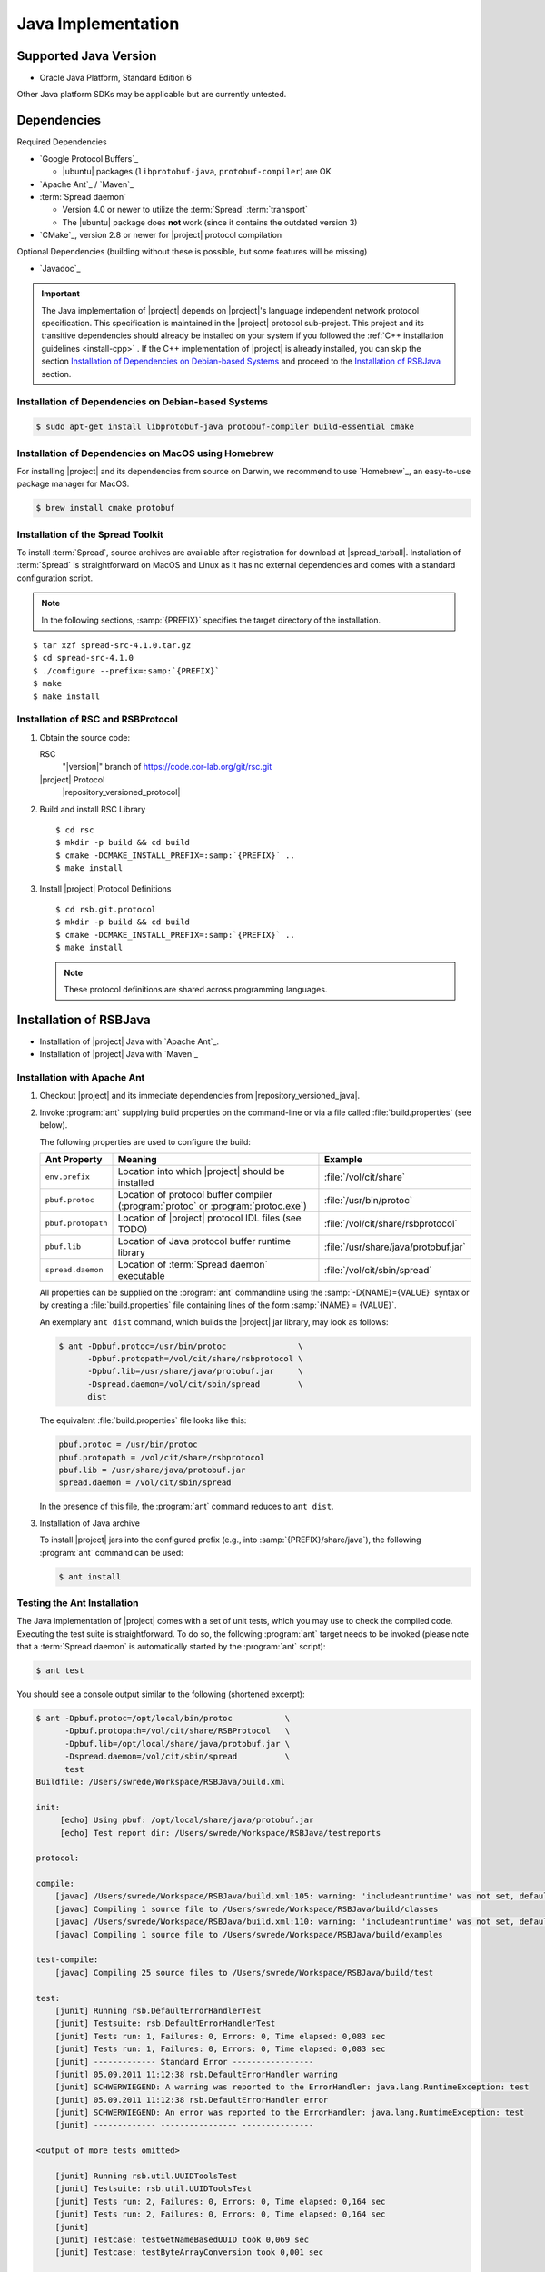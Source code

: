 .. _install-java:

=====================
 Java Implementation
=====================

Supported Java Version
======================

* Oracle Java Platform, Standard Edition 6

Other Java platform SDKs may be applicable but are currently untested.

Dependencies
============

Required Dependencies

* `Google Protocol Buffers`_

  * |ubuntu| packages (``libprotobuf-java``,
    ``protobuf-compiler``) are OK

* `Apache Ant`_ / `Maven`_

* :term:`Spread daemon`

  * Version 4.0 or newer to utilize the :term:`Spread`
    :term:`transport`
  * The |ubuntu| package does **not** work (since it
    contains the outdated version 3)

* `CMake`_, version 2.8 or newer for |project| protocol compilation

Optional Dependencies (building without these is possible, but some
features will be missing)

* `Javadoc`_

.. important::

   The Java implementation of |project| depends on |project|'s
   language independent network protocol specification. This
   specification is maintained in the |project| protocol
   sub-project. This project and its transitive dependencies should
   already be installed on your system if you followed the :ref:`C++
   installation guidelines <install-cpp>` . If the C++ implementation
   of |project| is already installed, you can skip the section
   `Installation of Dependencies on Debian-based Systems`_ and proceed
   to the `Installation of RSBJava`_ section.

Installation of Dependencies on Debian-based Systems
----------------------------------------------------

.. code-block:: sh

   $ sudo apt-get install libprotobuf-java protobuf-compiler build-essential cmake

Installation of Dependencies on MacOS using Homebrew
----------------------------------------------------

For installing |project| and its dependencies from source on Darwin,
we recommend to use `Homebrew`_, an easy-to-use package manager for
MacOS.

.. code-block:: sh

   $ brew install cmake protobuf

Installation of the Spread Toolkit
----------------------------------

To install :term:`Spread`, source archives are available after
registration for download at |spread_tarball|. Installation of
:term:`Spread` is straightforward on MacOS and Linux as it has no
external dependencies and comes with a standard configuration script.

.. note::

   In the following sections, :samp:`{PREFIX}` specifies the target
   directory of the installation.

.. parsed-literal::

   $ tar xzf spread-src-4.1.0.tar.gz
   $ cd spread-src-4.1.0
   $ ./configure --prefix=\ :samp:`{PREFIX}`
   $ make
   $ make install

Installation of RSC and RSBProtocol
-----------------------------------

#. Obtain the source code:

   RSC
     "|version|" branch of https://code.cor-lab.org/git/rsc.git

   |project| Protocol
     |repository_versioned_protocol|

#. Build and install RSC Library

   .. parsed-literal::

      $ cd rsc
      $ mkdir -p build && cd build
      $ cmake -DCMAKE_INSTALL_PREFIX=\ :samp:`{PREFIX}` ..
      $ make install

#. Install |project| Protocol Definitions

   .. parsed-literal::

      $ cd rsb.git.protocol
      $ mkdir -p build && cd build
      $ cmake -DCMAKE_INSTALL_PREFIX=\ :samp:`{PREFIX}` ..
      $ make install

   .. note::

      These protocol definitions are shared across programming
      languages.


Installation of RSBJava
=======================
* Installation of |project| Java with `Apache Ant`_.
* Installation of |project| Java with `Maven`_

Installation with Apache Ant
-----------------------------

#. Checkout |project| and its immediate dependencies from
   |repository_versioned_java|.

#. Invoke :program:`ant` supplying build properties on the command-line
   or via a file called :file:`build.properties` (see below).

   The following properties are used to configure the build:

   ==================  =================================================================================  ====================================
   Ant Property        Meaning                                                                            Example
   ==================  =================================================================================  ====================================
   ``env.prefix``      Location into which |project| should be installed                                  :file:`/vol/cit/share`
   ``pbuf.protoc``     Location of protocol buffer compiler (:program:`protoc` or :program:`protoc.exe`)  :file:`/usr/bin/protoc`
   ``pbuf.protopath``  Location of |project| protocol IDL files (see TODO)                                :file:`/vol/cit/share/rsbprotocol`
   ``pbuf.lib``        Location of Java protocol buffer runtime library                                   :file:`/usr/share/java/protobuf.jar`
   ``spread.daemon``   Location of :term:`Spread daemon` executable                                       :file:`/vol/cit/sbin/spread`
   ==================  =================================================================================  ====================================

   All properties can be supplied on the :program:`ant` commandline
   using the :samp:`-D{NAME}={VALUE}` syntax or by creating a
   :file:`build.properties` file containing lines of the form
   :samp:`{NAME} = {VALUE}`.

   An exemplary ``ant dist`` command, which builds the |project| jar
   library, may look as follows:

   .. code-block:: sh

      $ ant -Dpbuf.protoc=/usr/bin/protoc               \
            -Dpbuf.protopath=/vol/cit/share/rsbprotocol \
            -Dpbuf.lib=/usr/share/java/protobuf.jar     \
            -Dspread.daemon=/vol/cit/sbin/spread        \
            dist

   The equivalent :file:`build.properties` file looks like this:

   .. code-block:: ini

      pbuf.protoc = /usr/bin/protoc
      pbuf.protopath = /vol/cit/share/rsbprotocol
      pbuf.lib = /usr/share/java/protobuf.jar
      spread.daemon = /vol/cit/sbin/spread

   In the presence of this file, the :program:`ant` command reduces to
   ``ant dist``.

#. Installation of Java archive

   To install |project| jars into the configured prefix (e.g., into
   :samp:`{PREFIX}/share/java`), the following :program:`ant` command
   can be used:

   .. code-block:: sh

      $ ant install

Testing the Ant Installation
-----------------------------

The Java implementation of |project| comes with a set of unit tests,
which you may use to check the compiled code. Executing the test suite
is straightforward.  To do so, the following :program:`ant` target
needs to be invoked (please note that a :term:`Spread daemon` is
automatically started by the :program:`ant` script):

.. code-block:: sh

   $ ant test

You should see a console output similar to the following (shortened
excerpt):

.. code-block:: sh

   $ ant -Dpbuf.protoc=/opt/local/bin/protoc           \
         -Dpbuf.protopath=/vol/cit/share/RSBProtocol   \
         -Dpbuf.lib=/opt/local/share/java/protobuf.jar \
         -Dspread.daemon=/vol/cit/sbin/spread          \
         test
   Buildfile: /Users/swrede/Workspace/RSBJava/build.xml

   init:
        [echo] Using pbuf: /opt/local/share/java/protobuf.jar
        [echo] Test report dir: /Users/swrede/Workspace/RSBJava/testreports

   protocol:

   compile:
       [javac] /Users/swrede/Workspace/RSBJava/build.xml:105: warning: 'includeantruntime' was not set, defaulting to build.sysclasspath=last; set to false for repeatable builds
       [javac] Compiling 1 source file to /Users/swrede/Workspace/RSBJava/build/classes
       [javac] /Users/swrede/Workspace/RSBJava/build.xml:110: warning: 'includeantruntime' was not set, defaulting to build.sysclasspath=last; set to false for repeatable builds
       [javac] Compiling 1 source file to /Users/swrede/Workspace/RSBJava/build/examples

   test-compile:
       [javac] Compiling 25 source files to /Users/swrede/Workspace/RSBJava/build/test

   test:
       [junit] Running rsb.DefaultErrorHandlerTest
       [junit] Testsuite: rsb.DefaultErrorHandlerTest
       [junit] Tests run: 1, Failures: 0, Errors: 0, Time elapsed: 0,083 sec
       [junit] Tests run: 1, Failures: 0, Errors: 0, Time elapsed: 0,083 sec
       [junit] ------------- Standard Error -----------------
       [junit] 05.09.2011 11:12:38 rsb.DefaultErrorHandler warning
       [junit] SCHWERWIEGEND: A warning was reported to the ErrorHandler: java.lang.RuntimeException: test
       [junit] 05.09.2011 11:12:38 rsb.DefaultErrorHandler error
       [junit] SCHWERWIEGEND: An error was reported to the ErrorHandler: java.lang.RuntimeException: test
       [junit] ------------- ---------------- ---------------

   <output of more tests omitted>

       [junit] Running rsb.util.UUIDToolsTest
       [junit] Testsuite: rsb.util.UUIDToolsTest
       [junit] Tests run: 2, Failures: 0, Errors: 0, Time elapsed: 0,164 sec
       [junit] Tests run: 2, Failures: 0, Errors: 0, Time elapsed: 0,164 sec
       [junit]
       [junit] Testcase: testGetNameBasedUUID took 0,069 sec
       [junit] Testcase: testByteArrayConversion took 0,001 sec

   BUILD SUCCESSFUL
   Total time: 48 seconds

If no failed test cases are reported, the Java implementation of
|project| is likely to work correctly on your machine.

Installation with Maven
------------------------

#. Checkout |project| and its immediate dependencies from
   |repository_versioned_java|.

#. Run :file:`mvnprep.sh` in :file:`rsb.git.java` folder from commandline:

.. code-block:: sh

   $ cd rsb.git.java
   $ ./mvnprep.sh

#. Invoke :program:`mvn` supplying build properties on the commandline
   or via file:`pom.xml` (see below)

   The following properties are used to configure the build:

   ==================  =================================================================================  ====================================
   Maven Property        Meaning                                                                            Example
   ==================  =================================================================================  ====================================
   ``pbuf.protoc``     Location of protocol buffer compiler (:program:`protoc` or :program:`protoc.exe`)  :file:`/usr/bin/protoc`
   ``pbuf.protopath``  Location of |project| protocol IDL files (see TODO)                                :file:`/vol/cit/share/rsbprotocol`
   ``spread.daemon``   Location of :term:`Spread daemon` executable                                       :file:`/vol/cit/sbin/spread`
   ==================  =================================================================================  ====================================

   All properties can be supplied on the :program:`mvn` commandline
   using the :samp:`-D{NAME}={VALUE}` syntax or by editing a
   :file:`pom.xml` file containing lines of the form
   :samp:`<NAME>{VALUE}</NAME>`.

   An exemplary ``mvn clean package`` command, which builds the |project| jar
   library, may look as follows:

   .. code-block:: sh

      $ mvn clean package 				\
	    -Dpbuf.protoc=/usr/bin/protoc               \
            -Dpbuf.protopath=/vol/cit/share/rsbprotocol \
            -Dspread.daemon=/vol/cit/sbin/spread

   The equivalent changes can be done in :file:`pom.xml` file which then looks like this:

   .. code-block:: xml

      <properties>
        <project.build.sourceEncoding>UTF-8</project.build.sourceEncoding>
        <pbuf.protopath>/vol/cit/share/rsbprotocol</pbuf.protopath>
        <pbuf.protoc>/usr/bin/protoc</pbuf.protoc>
        <pbuf.version>2.4.1</pbuf.version>
        <pbuf.outpath>target/generated-protocol</pbuf.outpath>
        <spread.daemon>/vol/cit/sbin/spread</spread.daemon>
        <target.java.version>1.6</target.java.version>
     </properties>


   In the presence of this file :file:`pom.xml` , the :program:`mvn` command reduces to:

    .. code-block:: sh

      $ mvn clean package


#. Installation of Java archive

   To install |project| jars into the configured prefix (e.g., into
   :samp:`{PREFIX}/share/java`), the following :program:`mvn` command
   can be used :file:`pom.xml` is not configured as mentioned earlier:

   .. code-block:: sh

      $ mvn clean install			        \
	    -Dpbuf.protoc=/usr/bin/protoc               \
            -Dpbuf.protopath=/vol/cit/share/rsbprotocol \
            -Dspread.daemon=/vol/cit/sbin/spread

   or when :file:`pom.xml` is configured :

   .. code-block:: sh

      $ mvn clean install

Testing the Maven Installation
-------------------------------

The Java implementation of |project| comes with a set of unit tests,
which you may use to check the compiled code. Executing the test suite
is straightforward.  To do so, the following :program:`mvn` target
needs to be invoked (please note that a :term:`Spread daemon` is
automatically started by the :program:`mvn` script):

When :file:`pom.xml` is configured :

.. code-block:: sh

   $ mvn clean test

or when :file:`pom.xml` is not configured :

.. code-block:: sh

   $ mvn clean	test				       \
	 -Dpbuf.protoc=/opt/local/bin/protoc           \
         -Dpbuf.protopath=/vol/cit/share/RSBProtocol   \
         -Dspread.daemon=/vol/cit/sbin/spread


You should see a console output similar to the following (shortened
excerpt):

.. code-block:: sh

   $ mvn clean	test				       \
	 -Dpbuf.protoc=/opt/local/bin/protoc           \
         -Dpbuf.protopath=/vol/cit/share/RSBProtocol   \
         -Dspread.daemon=/vol/cit/sbin/spread

   [INFO] Scanning for projects...
   [INFO]
   [INFO] ------------------------------------------------------------------------
   [INFO] Building RSB 0.11-SNAPSHOT
   [INFO] ------------------------------------------------------------------------
   [INFO]
   .
   ..
   ...


   Results :

   Tests run: 175, Failures: 0, Errors: 0, Skipped: 0

   [INFO]
   [INFO] --- jacoco-maven-plugin:0.6.3.201306030806:report (post-unit-test) @ rsb ---
   [INFO] ------------------------------------------------------------------------
   [INFO] BUILD SUCCESS
   [INFO] ------------------------------------------------------------------------
   [INFO] Total time: 27.010s
   [INFO] Finished at: Wed Jan 29 19:59:08 CET 2014
   [INFO] Final Memory: 25M/193M
   [INFO] ------------------------------------------------------------------------
        [exec] Result: 143

If no failed test cases are reported, the Java implementation of
|project| is likely to work correctly on your machine.
